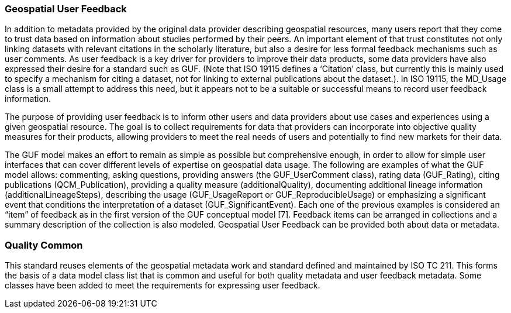 [obligation=informative]
=== Geospatial User Feedback

In addition to metadata provided by the original data provider describing geospatial resources, many users report that they come to trust data based on information about studies performed by their peers. An important element of that trust constitutes not only linking datasets with relevant citations in the scholarly literature, but also a desire for less formal feedback mechanisms such as user comments. As user feedback is a key driver for providers to improve their data products, some data providers have also expressed their desire for a standard such as GUF. (Note that ISO 19115 defines a ‘Citation’ class, but currently this is mainly used to specify a mechanism for citing a dataset, not for linking to external publications about the dataset.). In ISO 19115, the MD_Usage class is a small attempt to address this need, but it appears not to be a suitable or successful means to record user feedback information.

The purpose of providing user feedback is to inform other users and data providers about use cases and experiences using a given geospatial resource. The goal is to collect requirements for data that providers can incorporate into objective quality measures for their products, allowing providers to meet the real needs of users and potentially to find new markets for their data.

The GUF model makes an effort to remain as simple as possible but comprehensive enough, in order to allow for simple user interfaces that can cover different levels of expertise on geospatial data usage. The following are examples of what the GUF model allows: commenting, asking questions, providing answers (the GUF_UserComment class), rating data (GUF_Rating), citing publications (QCM_Publication), providing a quality measure (additionalQuality), documenting additional lineage information (additionalLineageSteps), describing the usage (GUF_UsageReport or GUF_ReproducibleUsage) or emphasizing a significant event that conditions the interpretation of a dataset (GUF_SignificantEvent). Each one of the previous examples is considered an “item” of feedback as in the first version of the GUF conceptual model [7]. Feedback items can be arranged in collections and a summary description of the collection is also modeled. Geospatial User Feedback can be provided both about data or metadata.

=== Quality Common

This standard reuses elements of the geospatial metadata work and standard defined and maintained by ISO TC 211. This forms the basis of a data model class list that is common and useful for both quality metadata and user feedback metadata. Some classes have been added to meet the requirements for expressing user feedback.

//=== Clauses not containing normative material sub-clause 2
